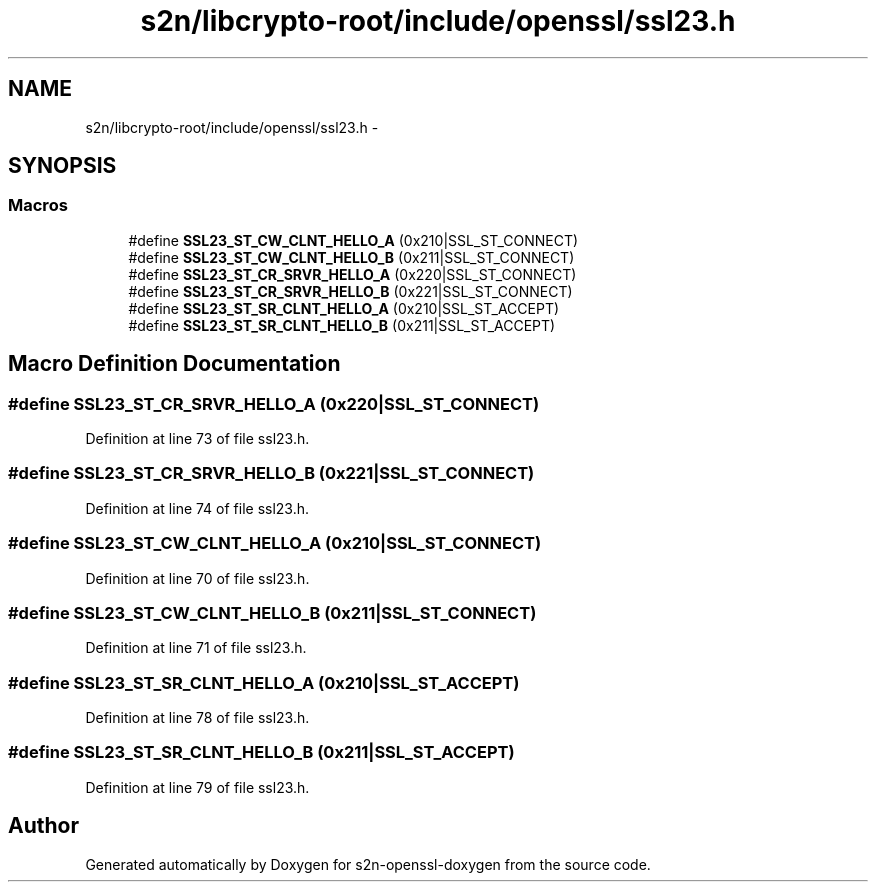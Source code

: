 .TH "s2n/libcrypto-root/include/openssl/ssl23.h" 3 "Thu Jun 30 2016" "s2n-openssl-doxygen" \" -*- nroff -*-
.ad l
.nh
.SH NAME
s2n/libcrypto-root/include/openssl/ssl23.h \- 
.SH SYNOPSIS
.br
.PP
.SS "Macros"

.in +1c
.ti -1c
.RI "#define \fBSSL23_ST_CW_CLNT_HELLO_A\fP   (0x210|SSL_ST_CONNECT)"
.br
.ti -1c
.RI "#define \fBSSL23_ST_CW_CLNT_HELLO_B\fP   (0x211|SSL_ST_CONNECT)"
.br
.ti -1c
.RI "#define \fBSSL23_ST_CR_SRVR_HELLO_A\fP   (0x220|SSL_ST_CONNECT)"
.br
.ti -1c
.RI "#define \fBSSL23_ST_CR_SRVR_HELLO_B\fP   (0x221|SSL_ST_CONNECT)"
.br
.ti -1c
.RI "#define \fBSSL23_ST_SR_CLNT_HELLO_A\fP   (0x210|SSL_ST_ACCEPT)"
.br
.ti -1c
.RI "#define \fBSSL23_ST_SR_CLNT_HELLO_B\fP   (0x211|SSL_ST_ACCEPT)"
.br
.in -1c
.SH "Macro Definition Documentation"
.PP 
.SS "#define SSL23_ST_CR_SRVR_HELLO_A   (0x220|SSL_ST_CONNECT)"

.PP
Definition at line 73 of file ssl23\&.h\&.
.SS "#define SSL23_ST_CR_SRVR_HELLO_B   (0x221|SSL_ST_CONNECT)"

.PP
Definition at line 74 of file ssl23\&.h\&.
.SS "#define SSL23_ST_CW_CLNT_HELLO_A   (0x210|SSL_ST_CONNECT)"

.PP
Definition at line 70 of file ssl23\&.h\&.
.SS "#define SSL23_ST_CW_CLNT_HELLO_B   (0x211|SSL_ST_CONNECT)"

.PP
Definition at line 71 of file ssl23\&.h\&.
.SS "#define SSL23_ST_SR_CLNT_HELLO_A   (0x210|SSL_ST_ACCEPT)"

.PP
Definition at line 78 of file ssl23\&.h\&.
.SS "#define SSL23_ST_SR_CLNT_HELLO_B   (0x211|SSL_ST_ACCEPT)"

.PP
Definition at line 79 of file ssl23\&.h\&.
.SH "Author"
.PP 
Generated automatically by Doxygen for s2n-openssl-doxygen from the source code\&.

